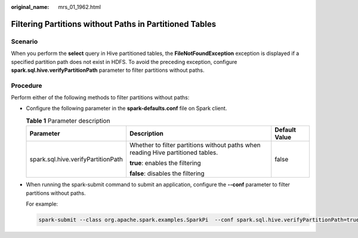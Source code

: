 :original_name: mrs_01_1962.html

.. _mrs_01_1962:

Filtering Partitions without Paths in Partitioned Tables
========================================================

Scenario
--------

When you perform the **select** query in Hive partitioned tables, the **FileNotFoundException** exception is displayed if a specified partition path does not exist in HDFS. To avoid the preceding exception, configure **spark.sql.hive.verifyPartitionPath** parameter to filter partitions without paths.

Procedure
---------

Perform either of the following methods to filter partitions without paths:

-  Configure the following parameter in the **spark-defaults.conf** file on Spark client.

   .. table:: **Table 1** Parameter description

      +------------------------------------+----------------------------------------------------------------------------------+-----------------------+
      | Parameter                          | Description                                                                      | Default Value         |
      +====================================+==================================================================================+=======================+
      | spark.sql.hive.verifyPartitionPath | Whether to filter partitions without paths when reading Hive partitioned tables. | false                 |
      |                                    |                                                                                  |                       |
      |                                    | **true**: enables the filtering                                                  |                       |
      |                                    |                                                                                  |                       |
      |                                    | **false**: disables the filtering                                                |                       |
      +------------------------------------+----------------------------------------------------------------------------------+-----------------------+

-  When running the spark-submit command to submit an application, configure the **--conf** parameter to filter partitions without paths.

   For example:

   .. code-block::

      spark-submit --class org.apache.spark.examples.SparkPi  --conf spark.sql.hive.verifyPartitionPath=true $SPARK_HOME/lib/spark-examples_*.jar
